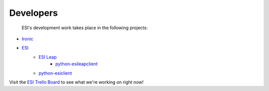 Developers
==========

 ESI's development work takes place in the following projects:

* `Ironic`_
* `ESI`_
   * `ESI Leap`_
      * `python-esileapclient`_
   * `python-esiclient`_

Visit the `ESI Trello Board`_ to see what we're working on right now!

.. _Ironic: https://docs.openstack.org/ironic/latest/
.. _ESI: https://github.com/CCI-MOC/esi
.. _ESI Leap: https://github.com/CCI-MOC/esi-leap
.. _python-esileapclient: https://github.com/CCI-MOC/python-esileapclient
.. _python-esiclient: https://github.com/CCI-MOC/python-esiclient
.. _ESI Trello Board: https://trello.com/b/1MDt78E9/esi-trask-tracking
